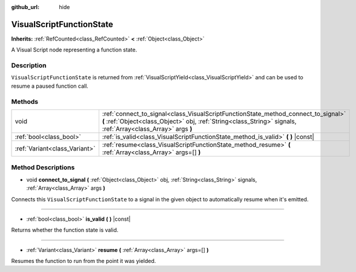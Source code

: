 :github_url: hide

.. DO NOT EDIT THIS FILE!!!
.. Generated automatically from Godot engine sources.
.. Generator: https://github.com/godotengine/godot/tree/master/doc/tools/make_rst.py.
.. XML source: https://github.com/godotengine/godot/tree/master/modules/visual_script/doc_classes/VisualScriptFunctionState.xml.

.. _class_VisualScriptFunctionState:

VisualScriptFunctionState
=========================

**Inherits:** :ref:`RefCounted<class_RefCounted>` **<** :ref:`Object<class_Object>`

A Visual Script node representing a function state.

Description
-----------

``VisualScriptFunctionState`` is returned from :ref:`VisualScriptYield<class_VisualScriptYield>` and can be used to resume a paused function call.

Methods
-------

+-------------------------------+-----------------------------------------------------------------------------------------------------------------------------------------------------------------------------------------------------+
| void                          | :ref:`connect_to_signal<class_VisualScriptFunctionState_method_connect_to_signal>` **(** :ref:`Object<class_Object>` obj, :ref:`String<class_String>` signals, :ref:`Array<class_Array>` args **)** |
+-------------------------------+-----------------------------------------------------------------------------------------------------------------------------------------------------------------------------------------------------+
| :ref:`bool<class_bool>`       | :ref:`is_valid<class_VisualScriptFunctionState_method_is_valid>` **(** **)** |const|                                                                                                                |
+-------------------------------+-----------------------------------------------------------------------------------------------------------------------------------------------------------------------------------------------------+
| :ref:`Variant<class_Variant>` | :ref:`resume<class_VisualScriptFunctionState_method_resume>` **(** :ref:`Array<class_Array>` args=[] **)**                                                                                          |
+-------------------------------+-----------------------------------------------------------------------------------------------------------------------------------------------------------------------------------------------------+

Method Descriptions
-------------------

.. _class_VisualScriptFunctionState_method_connect_to_signal:

- void **connect_to_signal** **(** :ref:`Object<class_Object>` obj, :ref:`String<class_String>` signals, :ref:`Array<class_Array>` args **)**

Connects this ``VisualScriptFunctionState`` to a signal in the given object to automatically resume when it's emitted.

----

.. _class_VisualScriptFunctionState_method_is_valid:

- :ref:`bool<class_bool>` **is_valid** **(** **)** |const|

Returns whether the function state is valid.

----

.. _class_VisualScriptFunctionState_method_resume:

- :ref:`Variant<class_Variant>` **resume** **(** :ref:`Array<class_Array>` args=[] **)**

Resumes the function to run from the point it was yielded.

.. |virtual| replace:: :abbr:`virtual (This method should typically be overridden by the user to have any effect.)`
.. |const| replace:: :abbr:`const (This method has no side effects. It doesn't modify any of the instance's member variables.)`
.. |vararg| replace:: :abbr:`vararg (This method accepts any number of arguments after the ones described here.)`
.. |constructor| replace:: :abbr:`constructor (This method is used to construct a type.)`
.. |static| replace:: :abbr:`static (This method doesn't need an instance to be called, so it can be called directly using the class name.)`
.. |operator| replace:: :abbr:`operator (This method describes a valid operator to use with this type as left-hand operand.)`
